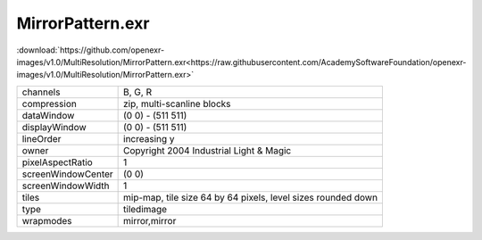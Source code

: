 ..
  SPDX-License-Identifier: BSD-3-Clause
  Copyright Contributors to the OpenEXR Project.

MirrorPattern.exr
#################

:download:`https://github.com/openexr-images/v1.0/MultiResolution/MirrorPattern.exr<https://raw.githubusercontent.com/AcademySoftwareFoundation/openexr-images/v1.0/MultiResolution/MirrorPattern.exr>`

.. image:: https://raw.githubusercontent.com/cary-ilm/openexr-images/docs/MultiResolution/MirrorPattern.jpg
   :target: https://raw.githubusercontent.com/cary-ilm/openexr-images/docs/MultiResolution/MirrorPattern.exr

.. list-table::
   :align: left

   * - channels
     - B, G, R
   * - compression
     - zip, multi-scanline blocks
   * - dataWindow
     - (0 0) - (511 511)
   * - displayWindow
     - (0 0) - (511 511)
   * - lineOrder
     - increasing y
   * - owner
     - Copyright 2004 Industrial Light & Magic
   * - pixelAspectRatio
     - 1
   * - screenWindowCenter
     - (0 0)
   * - screenWindowWidth
     - 1
   * - tiles
     - mip-map, tile size 64 by 64 pixels, level sizes rounded down
   * - type
     - tiledimage
   * - wrapmodes
     - mirror,mirror
